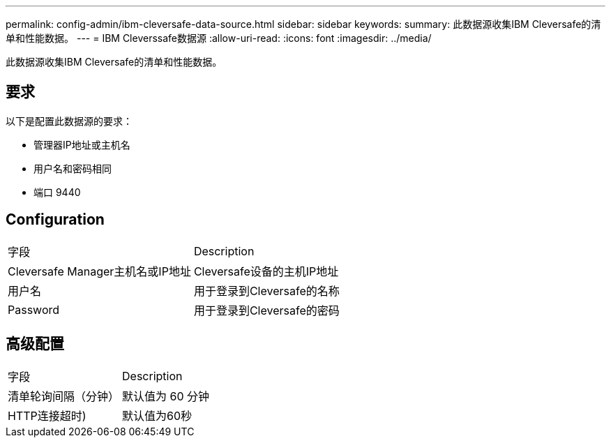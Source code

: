 ---
permalink: config-admin/ibm-cleversafe-data-source.html 
sidebar: sidebar 
keywords:  
summary: 此数据源收集IBM Cleversafe的清单和性能数据。 
---
= IBM Cleverssafe数据源
:allow-uri-read: 
:icons: font
:imagesdir: ../media/


[role="lead"]
此数据源收集IBM Cleversafe的清单和性能数据。



== 要求

以下是配置此数据源的要求：

* 管理器IP地址或主机名
* 用户名和密码相同
* 端口 9440




== Configuration

|===


| 字段 | Description 


 a| 
Cleversafe Manager主机名或IP地址
 a| 
Cleversafe设备的主机IP地址



 a| 
用户名
 a| 
用于登录到Cleversafe的名称



 a| 
Password
 a| 
用于登录到Cleversafe的密码

|===


== 高级配置

|===


| 字段 | Description 


 a| 
清单轮询间隔（分钟）
 a| 
默认值为 60 分钟



 a| 
HTTP连接超时)
 a| 
默认值为60秒

|===